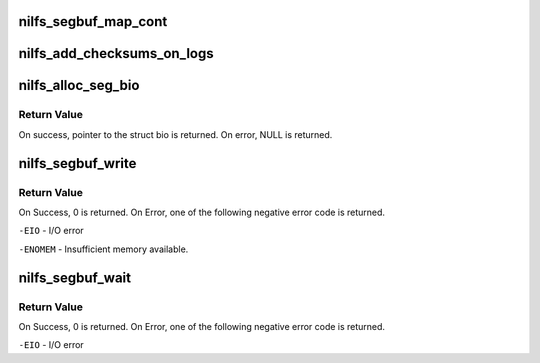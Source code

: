 .. -*- coding: utf-8; mode: rst -*-
.. src-file: fs/nilfs2/segbuf.c

.. _`nilfs_segbuf_map_cont`:

nilfs_segbuf_map_cont
=====================

.. c:function:: void nilfs_segbuf_map_cont(struct nilfs_segment_buffer *segbuf, struct nilfs_segment_buffer *prev)

    map a new log behind a given log

    :param struct nilfs_segment_buffer \*segbuf:
        new segment buffer

    :param struct nilfs_segment_buffer \*prev:
        segment buffer containing a log to be continued

.. _`nilfs_add_checksums_on_logs`:

nilfs_add_checksums_on_logs
===========================

.. c:function:: void nilfs_add_checksums_on_logs(struct list_head *logs, u32 seed)

    add checksums on the logs

    :param struct list_head \*logs:
        list of segment buffers storing target logs

    :param u32 seed:
        checksum seed value

.. _`nilfs_alloc_seg_bio`:

nilfs_alloc_seg_bio
===================

.. c:function:: struct bio *nilfs_alloc_seg_bio(struct the_nilfs *nilfs, sector_t start, int nr_vecs)

    allocate a new bio for writing log

    :param struct the_nilfs \*nilfs:
        nilfs object

    :param sector_t start:
        start block number of the bio

    :param int nr_vecs:
        request size of page vector.

.. _`nilfs_alloc_seg_bio.return-value`:

Return Value
------------

On success, pointer to the struct bio is returned.
On error, NULL is returned.

.. _`nilfs_segbuf_write`:

nilfs_segbuf_write
==================

.. c:function:: int nilfs_segbuf_write(struct nilfs_segment_buffer *segbuf, struct the_nilfs *nilfs)

    submit write requests of a log

    :param struct nilfs_segment_buffer \*segbuf:
        buffer storing a log to be written

    :param struct the_nilfs \*nilfs:
        nilfs object

.. _`nilfs_segbuf_write.return-value`:

Return Value
------------

On Success, 0 is returned. On Error, one of the following
negative error code is returned.

\ ``-EIO``\  - I/O error

\ ``-ENOMEM``\  - Insufficient memory available.

.. _`nilfs_segbuf_wait`:

nilfs_segbuf_wait
=================

.. c:function:: int nilfs_segbuf_wait(struct nilfs_segment_buffer *segbuf)

    wait for completion of requested BIOs

    :param struct nilfs_segment_buffer \*segbuf:
        segment buffer

.. _`nilfs_segbuf_wait.return-value`:

Return Value
------------

On Success, 0 is returned. On Error, one of the following
negative error code is returned.

\ ``-EIO``\  - I/O error

.. This file was automatic generated / don't edit.

